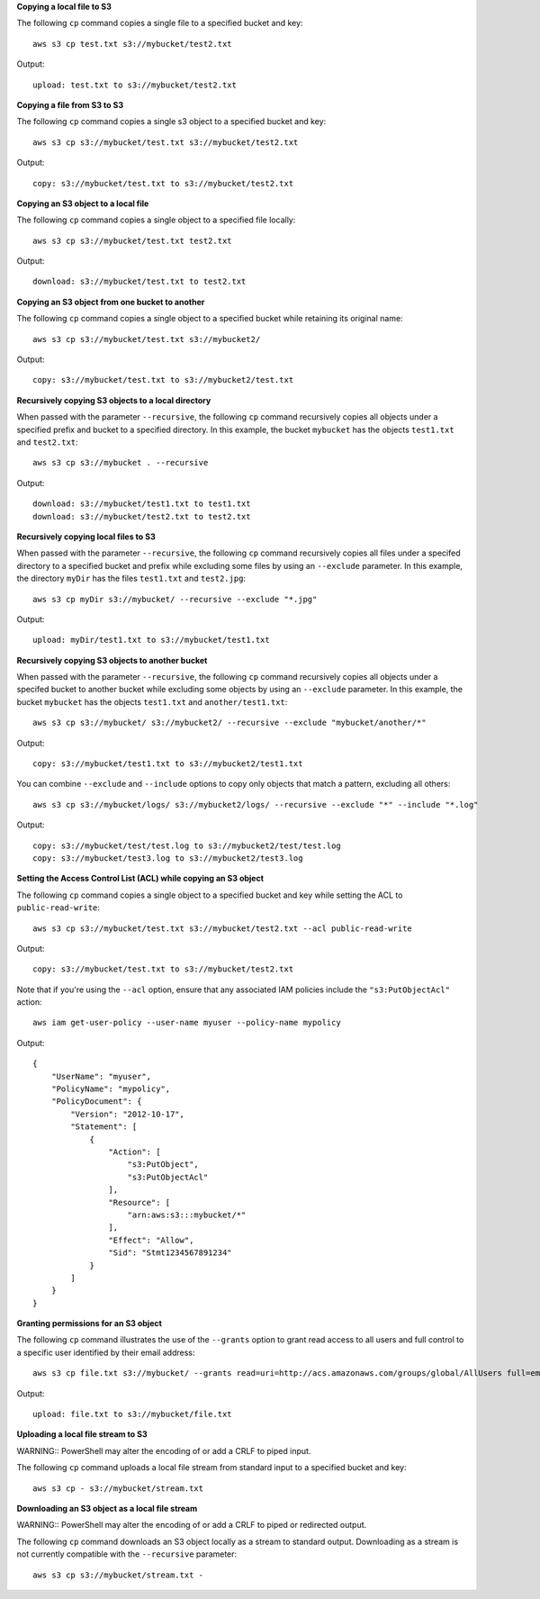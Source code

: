 **Copying a local file to S3**

The following ``cp`` command copies a single file to a specified
bucket and key::

    aws s3 cp test.txt s3://mybucket/test2.txt

Output::

    upload: test.txt to s3://mybucket/test2.txt


**Copying a file from S3 to S3**

The following ``cp`` command copies a single s3 object to a specified bucket and key::

    aws s3 cp s3://mybucket/test.txt s3://mybucket/test2.txt

Output::

    copy: s3://mybucket/test.txt to s3://mybucket/test2.txt


**Copying an S3 object to a local file**

The following ``cp`` command copies a single object to a specified file locally::

    aws s3 cp s3://mybucket/test.txt test2.txt

Output::

    download: s3://mybucket/test.txt to test2.txt


**Copying an S3 object from one bucket to another**

The following ``cp`` command copies a single object to a specified bucket while retaining its original name::

    aws s3 cp s3://mybucket/test.txt s3://mybucket2/

Output::

    copy: s3://mybucket/test.txt to s3://mybucket2/test.txt

**Recursively copying S3 objects to a local directory**

When passed with the parameter ``--recursive``, the following ``cp`` command recursively copies all objects under a
specified prefix and bucket to a specified directory.  In this example, the bucket ``mybucket`` has the objects
``test1.txt`` and ``test2.txt``::

    aws s3 cp s3://mybucket . --recursive

Output::

    download: s3://mybucket/test1.txt to test1.txt
    download: s3://mybucket/test2.txt to test2.txt

**Recursively copying local files to S3**

When passed with the parameter ``--recursive``, the following ``cp`` command recursively copies all files under a
specifed directory to a specified bucket and prefix while excluding some files by using an ``--exclude`` parameter.  In
this example, the directory ``myDir`` has the files ``test1.txt`` and ``test2.jpg``::

    aws s3 cp myDir s3://mybucket/ --recursive --exclude "*.jpg"

Output::

    upload: myDir/test1.txt to s3://mybucket/test1.txt

**Recursively copying S3 objects to another bucket**

When passed with the parameter ``--recursive``, the following ``cp`` command recursively copies all objects under a
specifed bucket to another bucket while excluding some objects by using an ``--exclude`` parameter.  In this example,
the bucket ``mybucket`` has the objects ``test1.txt`` and ``another/test1.txt``::

    aws s3 cp s3://mybucket/ s3://mybucket2/ --recursive --exclude "mybucket/another/*"

Output::

    copy: s3://mybucket/test1.txt to s3://mybucket2/test1.txt

You can combine ``--exclude`` and ``--include`` options to copy only objects that match a pattern, excluding all others::

    aws s3 cp s3://mybucket/logs/ s3://mybucket2/logs/ --recursive --exclude "*" --include "*.log" 

Output::

    copy: s3://mybucket/test/test.log to s3://mybucket2/test/test.log
    copy: s3://mybucket/test3.log to s3://mybucket2/test3.log

**Setting the Access Control List (ACL) while copying an S3 object**

The following ``cp`` command copies a single object to a specified bucket and key while setting the ACL to
``public-read-write``::

    aws s3 cp s3://mybucket/test.txt s3://mybucket/test2.txt --acl public-read-write

Output::

    copy: s3://mybucket/test.txt to s3://mybucket/test2.txt

Note that if you're using the ``--acl`` option, ensure that any associated IAM
policies include the ``"s3:PutObjectAcl"`` action::

    aws iam get-user-policy --user-name myuser --policy-name mypolicy

Output::

    {
        "UserName": "myuser",
        "PolicyName": "mypolicy",
        "PolicyDocument": {
            "Version": "2012-10-17",
            "Statement": [
                {
                    "Action": [
                        "s3:PutObject",
                        "s3:PutObjectAcl"
                    ],
                    "Resource": [
                        "arn:aws:s3:::mybucket/*"
                    ],
                    "Effect": "Allow",
                    "Sid": "Stmt1234567891234"
                }
            ]
        }
    }

**Granting permissions for an S3 object**

The following ``cp`` command illustrates the use of the ``--grants`` option to grant read access to all users and full
control to a specific user identified by their email address::

  aws s3 cp file.txt s3://mybucket/ --grants read=uri=http://acs.amazonaws.com/groups/global/AllUsers full=emailaddress=user@example.com

Output::

    upload: file.txt to s3://mybucket/file.txt

**Uploading a local file stream to S3**

WARNING:: PowerShell may alter the encoding of or add a CRLF to piped input.

The following ``cp`` command uploads a local file stream from standard input to a specified bucket and key::

    aws s3 cp - s3://mybucket/stream.txt


**Downloading an S3 object as a local file stream**

WARNING:: PowerShell may alter the encoding of or add a CRLF to piped or redirected output.

The following ``cp`` command downloads an S3 object locally as a stream to standard output. Downloading as a stream is not currently compatible with the ``--recursive`` parameter::

    aws s3 cp s3://mybucket/stream.txt -
